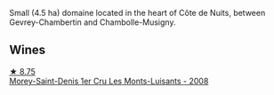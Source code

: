 Small (4.5 ha) domaine located in the heart of Côte de Nuits, between Gevrey-Chambertin and Chambolle-Musigny.

** Wines

#+begin_export html
<div class="flex-container">
  <a class="flex-item flex-item-left" href="/wines/1f2bb282-357e-468d-9016-6b4cb34bb75c.html">
    <img class="flex-bottle" src="/images/1f/2bb282-357e-468d-9016-6b4cb34bb75c/2021-10-21-15-02-19-C460DDBA-7F8B-4B2C-B2C0-351EB70F5C49-1-105-c@512.webp"></img>
    <section class="h">★ 8.75</section>
    <section class="h text-bolder">Morey-Saint-Denis 1er Cru Les Monts-Luisants - 2008</section>
  </a>

</div>
#+end_export
